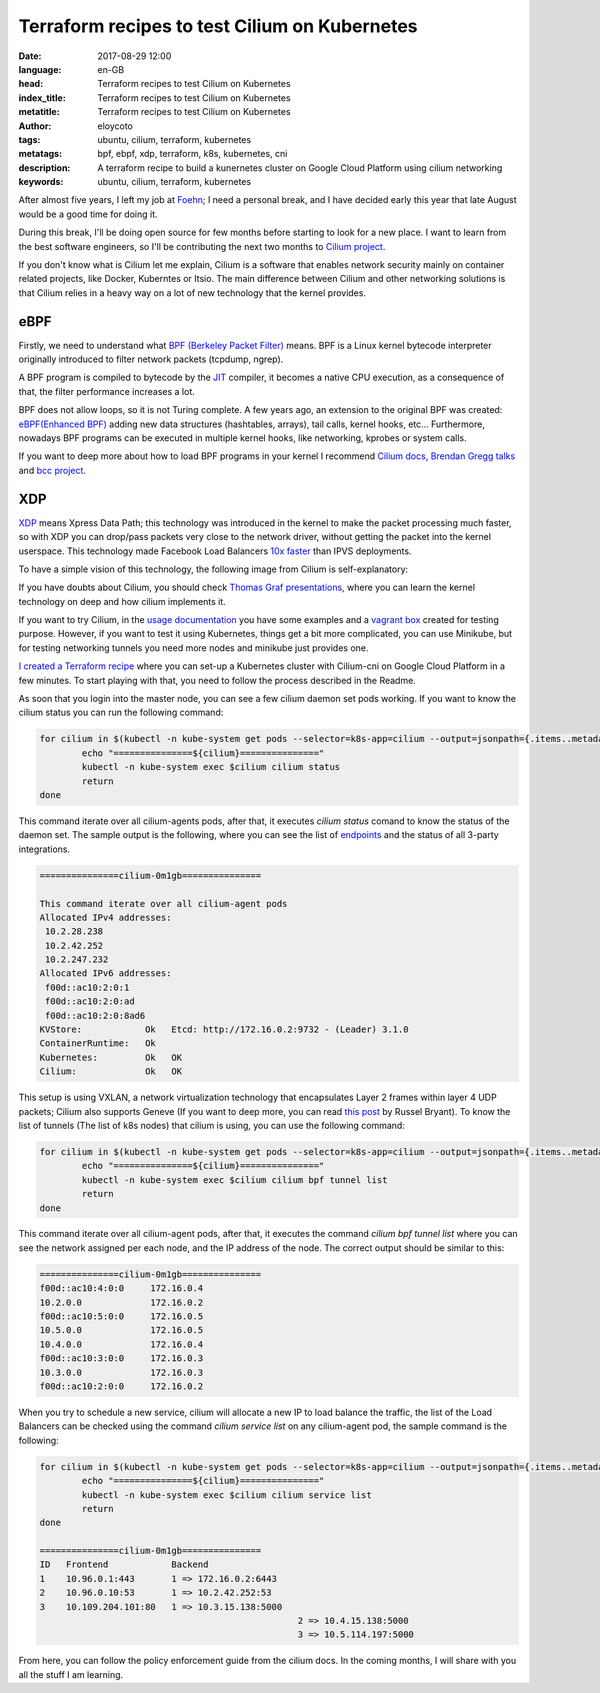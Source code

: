 Terraform recipes to test Cilium on Kubernetes
==============================================

:date: 2017-08-29 12:00
:language: en-GB
:head: Terraform recipes to test Cilium on Kubernetes
:index_title: Terraform recipes to test Cilium on Kubernetes
:metatitle: Terraform recipes to test Cilium on Kubernetes
:author: eloycoto
:tags: ubuntu, cilium, terraform, kubernetes
:metatags: bpf, ebpf, xdp, terraform, k8s, kubernetes, cni
:description: A terraform recipe to build a kunernetes cluster on Google Cloud Platform using cilium networking
:keywords: ubuntu, cilium, terraform, kubernetes


After almost five years, I left my job at `Foehn <https://www.foehn.co.uk/>`__;
I need a personal break, and I have decided early this year that late August
would be a good time for doing it.

During this break, I'll be doing open source for few months before starting to
look for a new place. I want to learn from the best software engineers, so I'll
be contributing the next two months to `Cilium project
<https://www.cilium.io/>`__.

If you don't know what is Cilium let me explain, Cilium is a software that
enables network security mainly on container related projects, like Docker,
Kuberntes or Itsio. The main difference between Cilium and other networking
solutions is that Cilium relies in a heavy way on a lot of new technology that
the kernel provides.

eBPF
----

Firstly, we need to understand what `BPF (Berkeley Packet Filter)
<https://en.wikipedia.org/wiki/Berkeley_Packet_Filter>`__ means. BPF is a Linux
kernel bytecode interpreter originally introduced to filter network packets
(tcpdump, ngrep).

A BPF program is compiled to bytecode by the `JIT
<https://en.wikipedia.org/wiki/Just-in-time_compilation>`__ compiler, it becomes
a native CPU execution, as a consequence of that, the filter performance
increases a lot.

BPF does not allow loops, so it is not Turing complete. A few years ago, an
extension to the original BPF was created: `eBPF(Enhanced BPF)
<http://www.brendangregg.com/blog/2015-05-15/ebpf-one-small-step.html>`__ adding
new data structures (hashtables, arrays), tail calls, kernel hooks, etc...
Furthermore, nowadays BPF programs can be executed in multiple kernel hooks,
like networking, kprobes or system calls.

If you want to deep more about how to load BPF programs in your kernel I
recommend `Cilium docs <http://cilium.readthedocs.io/en/latest/bpf/>`__, `Brendan
Gregg talks <http://www.brendangregg.com/index.html#Videos>`__ and `bcc project
<https://www.iovisor.org/technology/bcc>`__.

XDP
---

`XDP <https://www.iovisor.org/technology/xdp>`__ means Xpress Data Path; this
technology was introduced in the kernel to make the packet processing much
faster, so with XDP you can drop/pass packets very close to the network driver,
without getting the packet into the kernel userspace. This technology made
Facebook Load Balancers `10x faster
<https://twitter.com/tgraf__/status/854420210362851328>`__ than IPVS
deployments.

To have a simple vision of this technology, the following image from Cilium is
self-explanatory:

.. raw:: html

    <div class="align-center" align="center">
	<iframe src="//www.slideshare.net/slideshow/embed_code/key/5uvwUxYy1RjMd8?startSlide=60" width="595" height="485" frameborder="0" marginwidth="0" marginheight="0" scrolling="no" style="border:1px solid #CCC; border-width:1px; margin-bottom:5px; max-width: 100%;" allowfullscreen> </iframe> <div style="margin-bottom:5px"></div>
    </div>

If you have doubts about Cilium, you should check `Thomas Graf presentations
<https://www.slideshare.net/ThomasGraf5>`_, where you can learn the kernel
technology on deep and how cilium implements it.

If you want to try Cilium, in the `usage documentation
<http://cilium.readthedocs.io/en/latest/gettingstarted/>`__ you have some
examples and a `vagrant box
<http://cilium.readthedocs.io/en/latest/gettingstarted/#getting-started-using-docker>`__
created for testing purpose. However, if you want to test it using Kubernetes,
things get a bit more complicated, you can use Minikube, but for testing
networking tunnels you need more nodes and minikube just provides one.

`I created a Terraform recipe <https://github.com/eloycoto/k8s-cilium-terraform>`__ where you can set-up a Kubernetes cluster with
Cilium-cni on Google Cloud Platform in a few minutes. To start playing with
that, you need to follow the process described in the Readme.

.. raw:: html

    <div class="align-center" align="center">
		<script type="text/javascript" src="https://asciinema.org/a/upgHBrafmBrKMMving98RQYAC.js" id="asciicast-upgHBrafmBrKMMving98RQYAC" data-speed="2" rows="10" data-theme="monokai" async></script>
    </div>



As soon that you login into the master node, you can see a few cilium daemon set
pods working. If you want to know the cilium status you can run the following
command:

.. code-block:: bash

	for cilium in $(kubectl -n kube-system get pods --selector=k8s-app=cilium --output=jsonpath={.items..metadata.name}); do
		echo "===============${cilium}==============="
		kubectl -n kube-system exec $cilium cilium status
		return
	done


This command iterate over all cilium-agents pods, after that, it executes
`cilium status` comand to know the status of the daemon set. The sample output
is the following, where you can see the list of `endpoints
<http://cilium.readthedocs.io/en/latest/concepts/#endpoints>`__ and the status
of all 3-party integrations.

.. code-block:: bash

	===============cilium-0m1gb===============

	This command iterate over all cilium-agent pods
	Allocated IPv4 addresses:
	 10.2.28.238
	 10.2.42.252
	 10.2.247.232
	Allocated IPv6 addresses:
	 f00d::ac10:2:0:1
	 f00d::ac10:2:0:ad
	 f00d::ac10:2:0:8ad6
	KVStore:            Ok   Etcd: http://172.16.0.2:9732 - (Leader) 3.1.0
	ContainerRuntime:   Ok
	Kubernetes:         Ok   OK
	Cilium:             Ok   OK

This setup is using VXLAN, a network virtualization technology that
encapsulates Layer 2 frames within layer 4 UDP packets; Cilium also supports
Geneve (If you want to deep more, you can read `this post
<https://blog.russellbryant.net/2017/05/30/ovn-geneve-vs-vxlan-does-it-matter/>`__
by Russel Bryant).  To know the list of tunnels (The list of k8s nodes) that
cilium is using, you can use the following command:

.. code-block:: bash

	for cilium in $(kubectl -n kube-system get pods --selector=k8s-app=cilium --output=jsonpath={.items..metadata.name}); do
		echo "===============${cilium}==============="
		kubectl -n kube-system exec $cilium cilium bpf tunnel list
		return
	done


This command iterate over all cilium-agent pods, after that, it executes the
command `cilium bpf tunnel list` where you can see the network assigned per each
node, and the IP address of the node. The correct output should be similar to
this:

.. code-block:: bash

	===============cilium-0m1gb===============
	f00d::ac10:4:0:0     172.16.0.4
	10.2.0.0             172.16.0.2
	f00d::ac10:5:0:0     172.16.0.5
	10.5.0.0             172.16.0.5
	10.4.0.0             172.16.0.4
	f00d::ac10:3:0:0     172.16.0.3
	10.3.0.0             172.16.0.3
	f00d::ac10:2:0:0     172.16.0.2


When you try to schedule a new service, cilium will allocate a new IP to load
balance the traffic, the list of the Load Balancers can be checked using the
command `cilium service list` on any cilium-agent pod, the sample command is
the following:

.. code-block:: bash

	for cilium in $(kubectl -n kube-system get pods --selector=k8s-app=cilium --output=jsonpath={.items..metadata.name}); do
		echo "===============${cilium}==============="
		kubectl -n kube-system exec $cilium cilium service list
		return
	done

	===============cilium-0m1gb===============
	ID   Frontend            Backend
	1    10.96.0.1:443       1 => 172.16.0.2:6443
	2    10.96.0.10:53       1 => 10.2.42.252:53
	3    10.109.204.101:80   1 => 10.3.15.138:5000
							 2 => 10.4.15.138:5000
							 3 => 10.5.114.197:5000


From here, you can follow the policy enforcement guide from the cilium docs. In
the coming months, I will share with you all the stuff I am learning.
